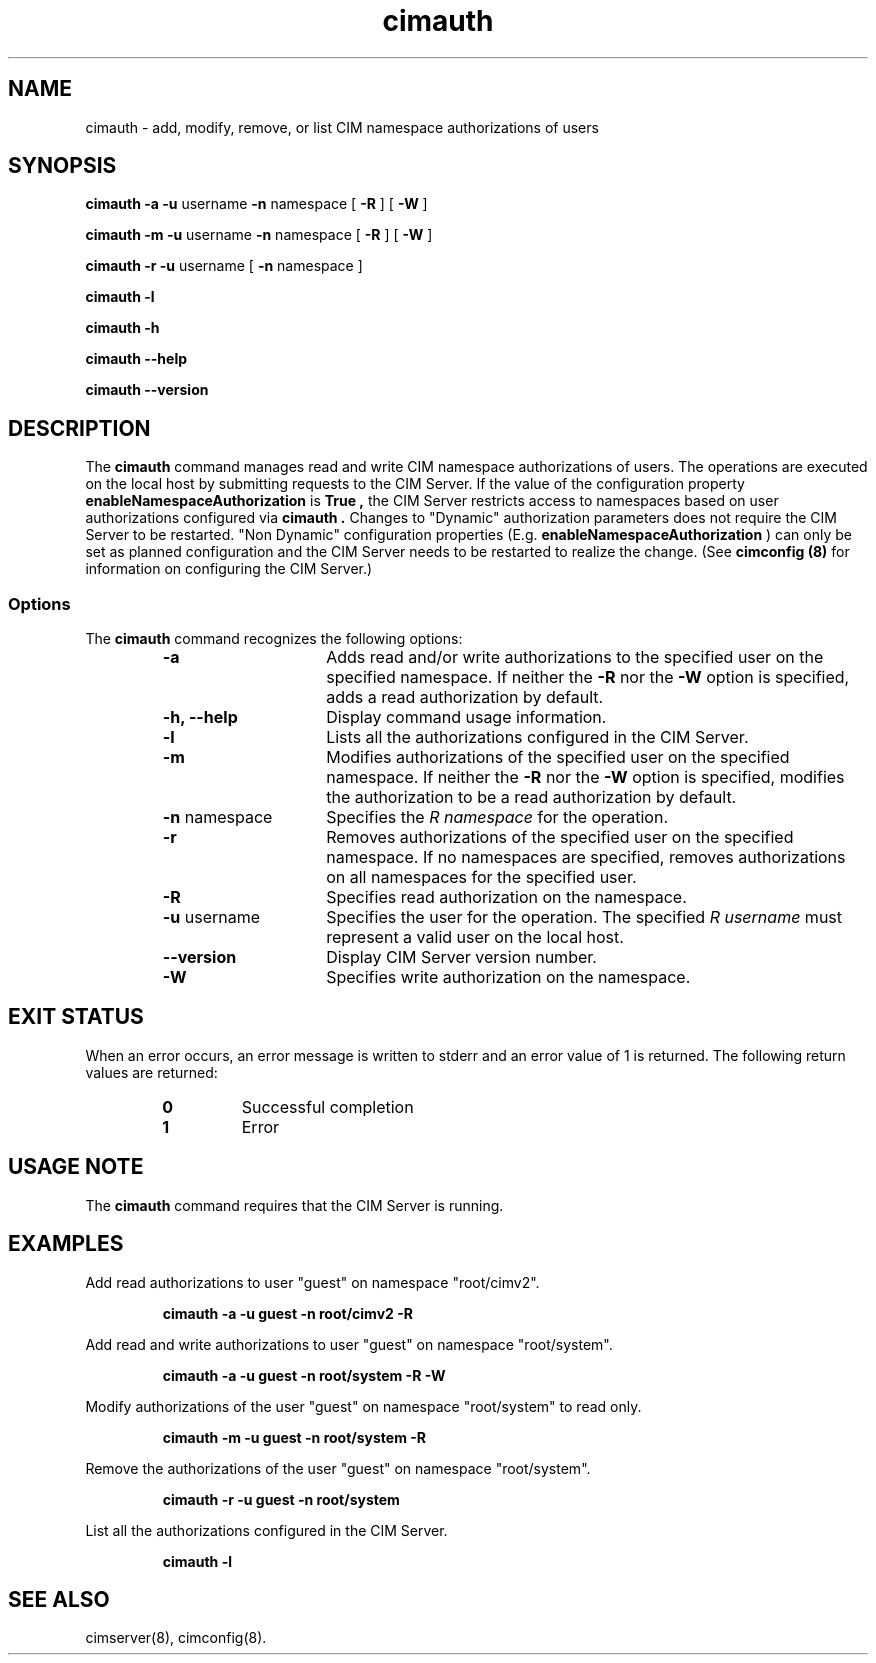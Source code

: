 .\" .TA c \" lowercase initial letter of .TH name
.TH "cimauth" "8" "" "" ""
.SH "NAME"
cimauth \- add, modify, remove, or list CIM namespace authorizations of users
.SH "SYNOPSIS"
\fBcimauth\fP \fB\-a\fP \fB\-u\fP username \fB\-n\fP namespace [ \fB\-R\fP ] [ \fB\-W\fP ]

\fBcimauth\fP \fB\-m\fP \fB\-u\fP username \fB\-n\fP namespace [ \fB\-R\fP ] [ \fB\-W\fP ]

\fBcimauth\fP \fB\-r\fP \fB\-u\fP username [ \fB\-n\fP namespace ]

\fBcimauth\fP \fB\-l\fP

\fBcimauth\fP \fB\-h\fP

\fBcimauth\fP \fB\-\-help\fP

\fBcimauth\fP \fB\-\-version\fP

.SH "DESCRIPTION"
.PP 
The 
.B cimauth 
command manages
read and write CIM namespace authorizations of users. The operations are
executed on the local host by submitting requests to the CIM Server.
If the value of the configuration property 
.B enableNamespaceAuthorization
is 
.B True ,
the CIM Server restricts access to namespaces based on user
authorizations configured via 
.B cimauth . 
Changes to "Dynamic" authorization parameters does not require the CIM Server to be restarted. "Non Dynamic" configuration properties (E.g. \fBenableNamespaceAuthorization\fP 
) can only be set as planned configuration and the CIM Server needs to be restarted to realize the change.
(See 
.B "cimconfig (8)" 
for information on configuring the CIM Server.)
.SS Options
.PP 
The 
.B cimauth 
command recognizes the following options:
.RS
.TP 15
.B  \-a
Adds read and/or write authorizations to the specified user on the specified
namespace.  If neither the
.B \-R
nor the 
.B \-W 
option is specified, adds a read authorization by default.
.TP 
.B \-h, \-\-help
Display command usage information.
.TP 
.B \-l
Lists all the authorizations configured in the CIM Server.
.TP 
.B \-m
Modifies authorizations of the specified user on the specified namespace.
If neither the 
.B \-R 
nor the 
.B \-W 
option is specified, modifies the authorization to be
a read authorization by default.
.TP 
\fB\-n\fP namespace
Specifies the 
.I R namespace 
for the operation.
.TP 
.B \-r
Removes authorizations of the specified user on the specified namespace.
If no namespaces are specified, removes authorizations on all namespaces
for the specified user.
.TP 
.B \-R
Specifies read authorization on the namespace.
.TP 
\fB\-u\fP username
Specifies the user for the operation.  The specified 
.I R username 
must represent a valid user on the local host.
.TP 
.B \-\-version
Display CIM Server version number.
.TP 
.B \-W
Specifies write authorization on the namespace.
.RE
.SH "EXIT STATUS"
.PP 
When an error occurs, an
error message is written to stderr and an error value of 1 is returned. The
following return values are returned:
.RS
.TP 
.B 0
Successful completion
.PD 0
.TP 
.B 1
Error
.PD
.RE
.SH "USAGE NOTE"
.PP 
The 
.B cimauth 
command requires that the CIM Server is running.
.SH "EXAMPLES"
.PP 
Add read authorizations to user "guest" on namespace "root/cimv2".
.IP 
.B "cimauth \-a \-u guest \-n root/cimv2 \-R"
.PP 
Add read and write authorizations to user "guest" on namespace "root/system".
.IP 
.B "cimauth \-a \-u guest \-n root/system \-R \-W"
.PP 
Modify authorizations of the user "guest" on namespace "root/system" to 
read only.
.IP 
.B "cimauth \-m \-u guest \-n root/system \-R"
.PP 
Remove the authorizations of the user "guest" on namespace "root/system".
.IP 
.B "cimauth \-r \-u guest \-n root/system"
.PP 
List all the authorizations configured in the CIM Server.
.IP 
.B "cimauth \-l"
.SH "SEE ALSO"
.PP 
cimserver(8), cimconfig(8).

